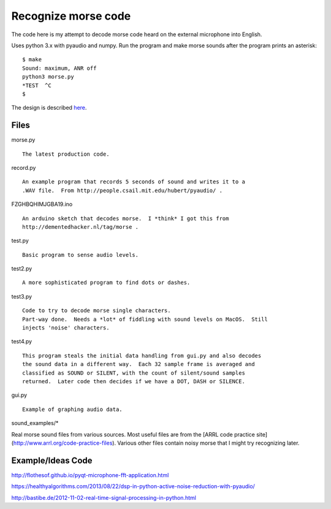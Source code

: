 Recognize morse code
====================

The code here is my attempt to decode morse code heard on the
external microphone into English.

Uses python 3.x with pyaudio and numpy.  Run the program and make morse sounds
after the program prints an asterisk:

::

    $ make
    Sound: maximum, ANR off
    python3 morse.py
    *TEST  ^C
    $

The design is described here_.

.. _here: https://github.com/rzzzwilson/morse/blob/master/design.rst


Files
-----

morse.py

::

    The latest production code.

record.py

::

    An example program that records 5 seconds of sound and writes it to a
    .WAV file.  From http://people.csail.mit.edu/hubert/pyaudio/ .

FZGHBQHIMJGBA19.ino

::

    An arduino sketch that decodes morse.  I *think* I got this from
    http://dementedhacker.nl/tag/morse .

test.py

::

    Basic program to sense audio levels.

test2.py

::

    A more sophisticated program to find dots or dashes.

test3.py

::

    Code to try to decode morse single characters.
    Part-way done.  Needs a *lot* of fiddling with sound levels on MacOS.  Still
    injects 'noise' characters.

test4.py

::

    This program steals the initial data handling from gui.py and also decodes
    the sound data in a different way.  Each 32 sample frame is averaged and 
    classified as SOUND or SILENT, with the count of silent/sound samples
    returned.  Later code then decides if we have a DOT, DASH or SILENCE.

gui.py

::

    Example of graphing audio data.

sound_examples/*

::

Real morse sound files from various sources.  Most useful files are from the [ARRL code
practice site](http://www.arrl.org/code-practice-files).  Various other files contain
noisy morse that I might try recognizing later.

Example/Ideas Code
------------------

http://flothesof.github.io/pyqt-microphone-fft-application.html

https://healthyalgorithms.com/2013/08/22/dsp-in-python-active-noise-reduction-with-pyaudio/

http://bastibe.de/2012-11-02-real-time-signal-processing-in-python.html


